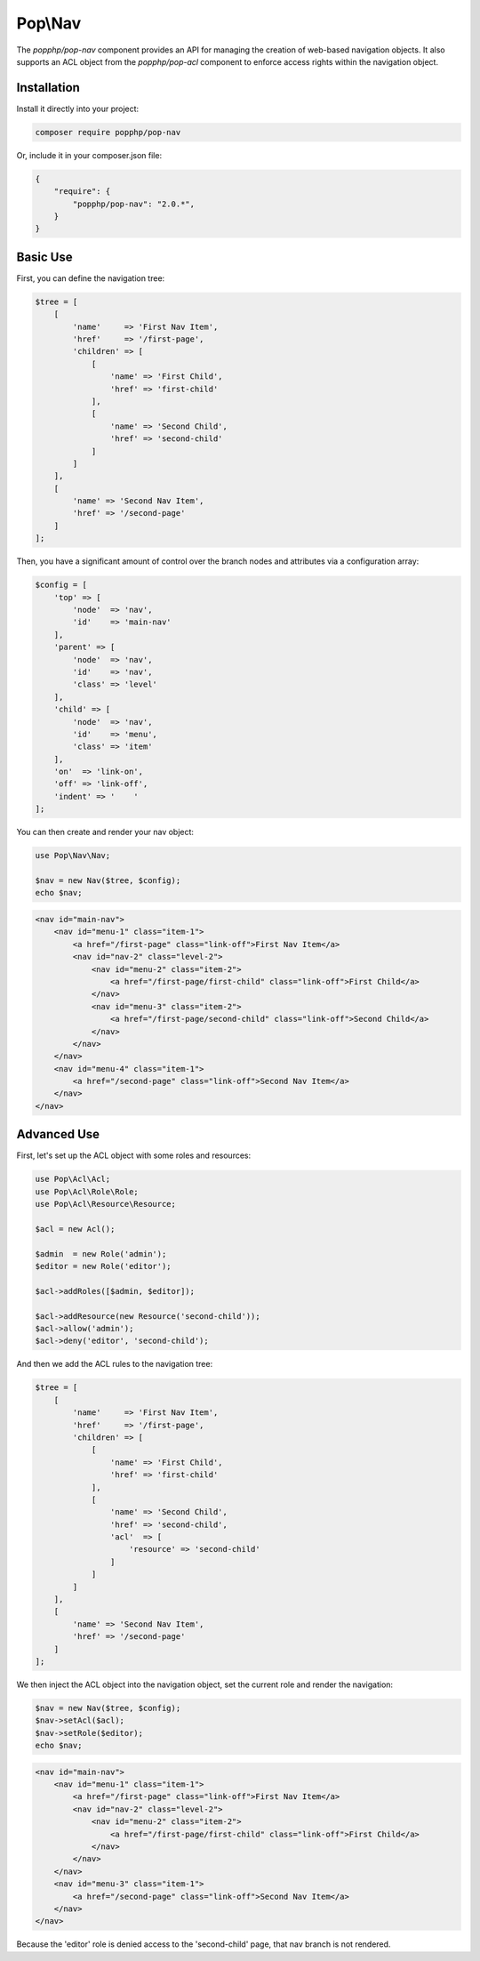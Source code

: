 Pop\\Nav
========

The `popphp/pop-nav` component provides an API for managing the creation of web-based navigation
objects. It also supports an ACL object from the `popphp/pop-acl` component to enforce access rights
within the navigation object.

Installation
------------

Install it directly into your project:

.. code-block:: bash

    composer require popphp/pop-nav

Or, include it in your composer.json file:

.. code-block:: json

    {
        "require": {
            "popphp/pop-nav": "2.0.*",
        }
    }

Basic Use
---------

First, you can define the navigation tree:

.. code-block:: php

    $tree = [
        [
            'name'     => 'First Nav Item',
            'href'     => '/first-page',
            'children' => [
                [
                    'name' => 'First Child',
                    'href' => 'first-child'
                ],
                [
                    'name' => 'Second Child',
                    'href' => 'second-child'
                ]
            ]
        ],
        [
            'name' => 'Second Nav Item',
            'href' => '/second-page'
        ]
    ];


Then, you have a significant amount of control over the branch nodes
and attributes via a configuration array:

.. code-block:: php

    $config = [
        'top' => [
            'node'  => 'nav',
            'id'    => 'main-nav'
        ],
        'parent' => [
            'node'  => 'nav',
            'id'    => 'nav',
            'class' => 'level'
        ],
        'child' => [
            'node'  => 'nav',
            'id'    => 'menu',
            'class' => 'item'
        ],
        'on'  => 'link-on',
        'off' => 'link-off',
        'indent' => '    '
    ];

You can then create and render your nav object:

.. code-block:: php

    use Pop\Nav\Nav;

    $nav = new Nav($tree, $config);
    echo $nav;

.. code-block:: html

    <nav id="main-nav">
        <nav id="menu-1" class="item-1">
            <a href="/first-page" class="link-off">First Nav Item</a>
            <nav id="nav-2" class="level-2">
                <nav id="menu-2" class="item-2">
                    <a href="/first-page/first-child" class="link-off">First Child</a>
                </nav>
                <nav id="menu-3" class="item-2">
                    <a href="/first-page/second-child" class="link-off">Second Child</a>
                </nav>
            </nav>
        </nav>
        <nav id="menu-4" class="item-1">
            <a href="/second-page" class="link-off">Second Nav Item</a>
        </nav>
    </nav>

Advanced Use
------------

First, let's set up the ACL object with some roles and resources:

.. code-block:: php

    use Pop\Acl\Acl;
    use Pop\Acl\Role\Role;
    use Pop\Acl\Resource\Resource;

    $acl = new Acl();

    $admin  = new Role('admin');
    $editor = new Role('editor');

    $acl->addRoles([$admin, $editor]);

    $acl->addResource(new Resource('second-child'));
    $acl->allow('admin');
    $acl->deny('editor', 'second-child');

And then we add the ACL rules to the navigation tree:

.. code-block:: php

    $tree = [
        [
            'name'     => 'First Nav Item',
            'href'     => '/first-page',
            'children' => [
                [
                    'name' => 'First Child',
                    'href' => 'first-child'
                ],
                [
                    'name' => 'Second Child',
                    'href' => 'second-child',
                    'acl'  => [
                        'resource' => 'second-child'
                    ]
                ]
            ]
        ],
        [
            'name' => 'Second Nav Item',
            'href' => '/second-page'
        ]
    ];

We then inject the ACL object into the navigation object, set the current role and render the navigation:

.. code-block:: php

    $nav = new Nav($tree, $config);
    $nav->setAcl($acl);
    $nav->setRole($editor);
    echo $nav;

.. code-block:: html

    <nav id="main-nav">
        <nav id="menu-1" class="item-1">
            <a href="/first-page" class="link-off">First Nav Item</a>
            <nav id="nav-2" class="level-2">
                <nav id="menu-2" class="item-2">
                    <a href="/first-page/first-child" class="link-off">First Child</a>
                </nav>
            </nav>
        </nav>
        <nav id="menu-3" class="item-1">
            <a href="/second-page" class="link-off">Second Nav Item</a>
        </nav>
    </nav>

Because the 'editor' role is denied access to the 'second-child' page, that nav branch is not rendered.
